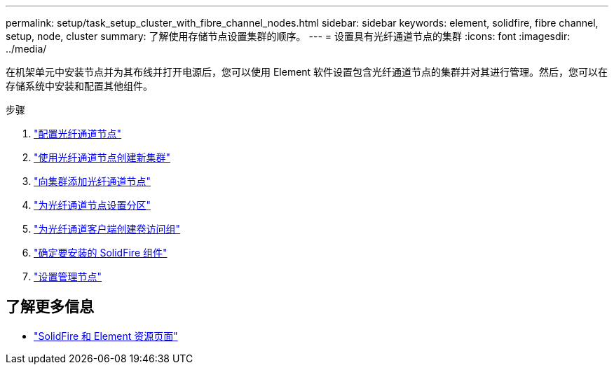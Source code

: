---
permalink: setup/task_setup_cluster_with_fibre_channel_nodes.html 
sidebar: sidebar 
keywords: element, solidfire, fibre channel, setup, node, cluster 
summary: 了解使用存储节点设置集群的顺序。 
---
= 设置具有光纤通道节点的集群
:icons: font
:imagesdir: ../media/


[role="lead"]
在机架单元中安装节点并为其布线并打开电源后，您可以使用 Element 软件设置包含光纤通道节点的集群并对其进行管理。然后，您可以在存储系统中安装和配置其他组件。

.步骤
. link:../setup/concept_setup_fc_configure_a_fibre_channel_node.html["配置光纤通道节点"]
. link:../setup/task_setup_fc_create_a_new_cluster_with_fibre_channel_nodes.html["使用光纤通道节点创建新集群"]
. link:../setup/task_setup_fc_add_fibre_channel_nodes_to_a_cluster.html["向集群添加光纤通道节点"]
. link:../setup/concept_setup_fc_set_up_zones_for_fibre_channel_nodes.html["为光纤通道节点设置分区"]
. link:../setup/task_setup_create_a_volume_access_group_for_fibre_channel_clients.html["为光纤通道客户端创建卷访问组"]
. link:../setup/task_setup_determine_which_solidfire_components_to_install.html["确定要安装的 SolidFire 组件"]
. link:../setup/task_setup_gh_redirect_set_up_a_management_node.html["设置管理节点"]




== 了解更多信息

* https://www.netapp.com/data-storage/solidfire/documentation["SolidFire 和 Element 资源页面"^]

